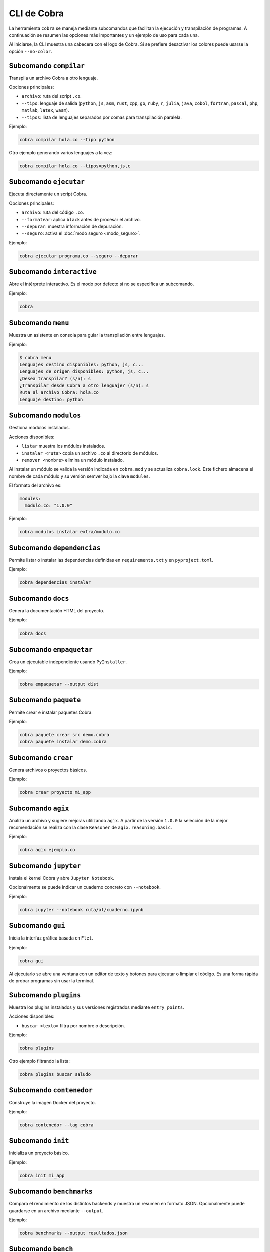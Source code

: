 CLI de Cobra
===========

La herramienta ``cobra`` se maneja mediante subcomandos que facilitan
la ejecución y transpilación de programas. A continuación se resumen
las opciones más importantes y un ejemplo de uso para cada una.

Al iniciarse, la CLI muestra una cabecera con el logo de Cobra. Si se
prefiere desactivar los colores puede usarse la opción ``--no-color``.

Subcomando ``compilar``
----------------------
Transpila un archivo Cobra a otro lenguaje.

Opciones principales:

- ``archivo``: ruta del script ``.co``.
- ``--tipo``: lenguaje de salida (``python``, ``js``, ``asm``, ``rust``,
  ``cpp``, ``go``, ``ruby``, ``r``, ``julia``, ``java``, ``cobol``,
  ``fortran``, ``pascal``, ``php``, ``matlab``, ``latex``, ``wasm``).
- ``--tipos``: lista de lenguajes separados por comas para transpilación paralela.

Ejemplo:

.. code-block:: bash

   cobra compilar hola.co --tipo python

Otro ejemplo generando varios lenguajes a la vez:

.. code-block:: bash

   cobra compilar hola.co --tipos=python,js,c

Subcomando ``ejecutar``
----------------------
Ejecuta directamente un script Cobra.

Opciones principales:

- ``archivo``: ruta del código ``.co``.
- ``--formatear``: aplica ``black`` antes de procesar el archivo.
- ``--depurar``: muestra información de depuración.
- ``--seguro``: activa el :doc:`modo seguro <modo_seguro>`.

Ejemplo:

.. code-block:: bash

   cobra ejecutar programa.co --seguro --depurar

Subcomando ``interactive``
-------------------------
Abre el intérprete interactivo. Es el modo por defecto si no se
especifica un subcomando.

Ejemplo:

.. code-block:: bash

   cobra

Subcomando ``menu``
-------------------
Muestra un asistente en consola para guiar la transpilación entre lenguajes.

Ejemplo:

.. code-block:: text

   $ cobra menu
   Lenguajes destino disponibles: python, js, c...
   Lenguajes de origen disponibles: python, js, c...
   ¿Desea transpilar? (s/n): s
   ¿Transpilar desde Cobra a otro lenguaje? (s/n): s
   Ruta al archivo Cobra: hola.co
   Lenguaje destino: python

Subcomando ``modulos``
---------------------
Gestiona módulos instalados.

Acciones disponibles:

- ``listar`` muestra los módulos instalados.

- ``instalar <ruta>`` copia un archivo ``.co`` al directorio de módulos.
- ``remover <nombre>`` elimina un módulo instalado.

Al instalar un módulo se valida la versión indicada en ``cobra.mod`` y se
actualiza ``cobra.lock``. Este fichero almacena el nombre de cada módulo
y su versión semver bajo la clave ``modules``.

El formato del archivo es:

.. code-block:: yaml

   modules:
     modulo.co: "1.0.0"

Ejemplo:

.. code-block:: bash

   cobra modulos instalar extra/modulo.co

Subcomando ``dependencias``
--------------------------
Permite listar o instalar las dependencias definidas en
``requirements.txt`` y en ``pyproject.toml``.

Ejemplo:

.. code-block:: bash

   cobra dependencias instalar

Subcomando ``docs``
-------------------
Genera la documentación HTML del proyecto.

Ejemplo:

.. code-block:: bash

   cobra docs

Subcomando ``empaquetar``
------------------------
Crea un ejecutable independiente usando ``PyInstaller``.

Ejemplo:

.. code-block:: bash

   cobra empaquetar --output dist

Subcomando ``paquete``
----------------------
Permite crear e instalar paquetes Cobra.

Ejemplo:

.. code-block:: bash

   cobra paquete crear src demo.cobra
   cobra paquete instalar demo.cobra

Subcomando ``crear``
-------------------
Genera archivos o proyectos básicos.

Ejemplo:

.. code-block:: bash

   cobra crear proyecto mi_app

Subcomando ``agix``
------------------
Analiza un archivo y sugiere mejoras utilizando ``agix``.  A partir de la
versión ``1.0.0`` la selección de la mejor recomendación se realiza con la
clase ``Reasoner`` de ``agix.reasoning.basic``.

Ejemplo:

.. code-block:: bash

   cobra agix ejemplo.co

Subcomando ``jupyter``
---------------------
Instala el kernel Cobra y abre ``Jupyter Notebook``.

Opcionalmente se puede indicar un cuaderno concreto con ``--notebook``.

Ejemplo:

.. code-block:: bash

   cobra jupyter --notebook ruta/al/cuaderno.ipynb

Subcomando ``gui``
-----------------
Inicia la interfaz gráfica basada en ``Flet``.

Ejemplo:

.. code-block:: bash

   cobra gui

Al ejecutarlo se abre una ventana con un editor de texto y botones para
ejecutar o limpiar el código. Es una forma rápida de probar programas
sin usar la terminal.

Subcomando ``plugins``
---------------------
Muestra los plugins instalados y sus versiones registrados mediante ``entry_points``.

Acciones disponibles:

- ``buscar <texto>`` filtra por nombre o descripción.

Ejemplo:

.. code-block:: bash

   cobra plugins

Otro ejemplo filtrando la lista:

.. code-block:: bash

   cobra plugins buscar saludo

Subcomando ``contenedor``
------------------------
Construye la imagen Docker del proyecto.

Ejemplo:

.. code-block:: bash

   cobra contenedor --tag cobra

Subcomando ``init``
------------------
Inicializa un proyecto básico.

Ejemplo:

.. code-block:: bash

   cobra init mi_app

Subcomando ``benchmarks``
-----------------------
Compara el rendimiento de los distintos backends y muestra un resumen
en formato JSON. Opcionalmente puede guardarse en un archivo mediante
``--output``.

Ejemplo:

.. code-block:: bash

   cobra benchmarks --output resultados.json

Subcomando ``bench``
--------------------
Ejecuta la suite de benchmarks integrada. Con ``--profile`` guarda los
resultados en ``bench_results.json`` y genera un archivo ``bench_results.prof``
para análisis detallado.

Ejemplo:

.. code-block:: bash

   cobra bench --profile

Subcomando ``benchtranspilers``
------------------------------
Mide la velocidad de los distintos transpiladores generando programas de
tamaño pequeño, mediano y grande. Los tiempos se muestran en formato
JSON y opcionalmente pueden guardarse con ``--output``. Con ``--profile``
se ejecuta ``cProfile`` durante la generación y se guarda un archivo
``bench_transpilers.prof`` para su análisis.

Ejemplo:

.. code-block:: bash

   cobra benchtranspilers --output transpilers.json

Subcomando ``profile``
----------------------
Ejecuta un archivo Cobra bajo ``cProfile``. Muestra en pantalla las
estadísticas básicas o las guarda en un archivo ``.prof`` mediante
``--output``.

Ejemplo:

.. code-block:: bash

   cobra profile programa.co --output perfil.prof

Si se omite ``--output`` las estadísticas se muestran por consola:

.. code-block:: bash

   cobra profile programa.co
